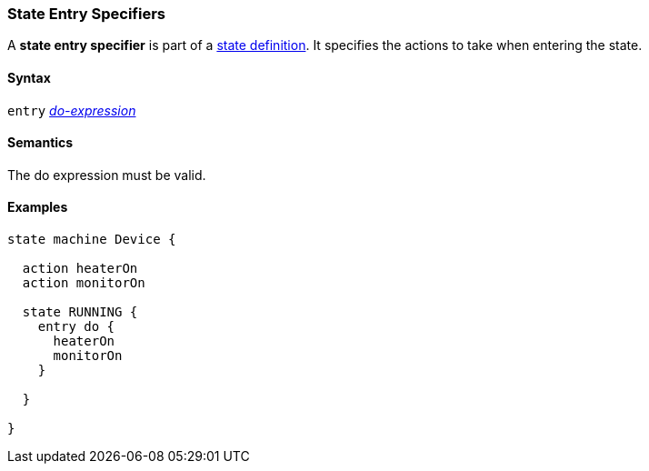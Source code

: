 === State Entry Specifiers

A *state entry specifier* is part of a
<<State-Machine-Behavior-Elements_State-Definitions,state definition>>.
It specifies the actions to take when entering the state.

==== Syntax

`entry` <<State-Machine-Behavior-Elements_Do-Expressions,_do-expression_>>

==== Semantics

The do expression must be valid.

==== Examples

[source,fpp]
----
state machine Device {

  action heaterOn
  action monitorOn

  state RUNNING {
    entry do {
      heaterOn
      monitorOn
    }

  }

}
----
